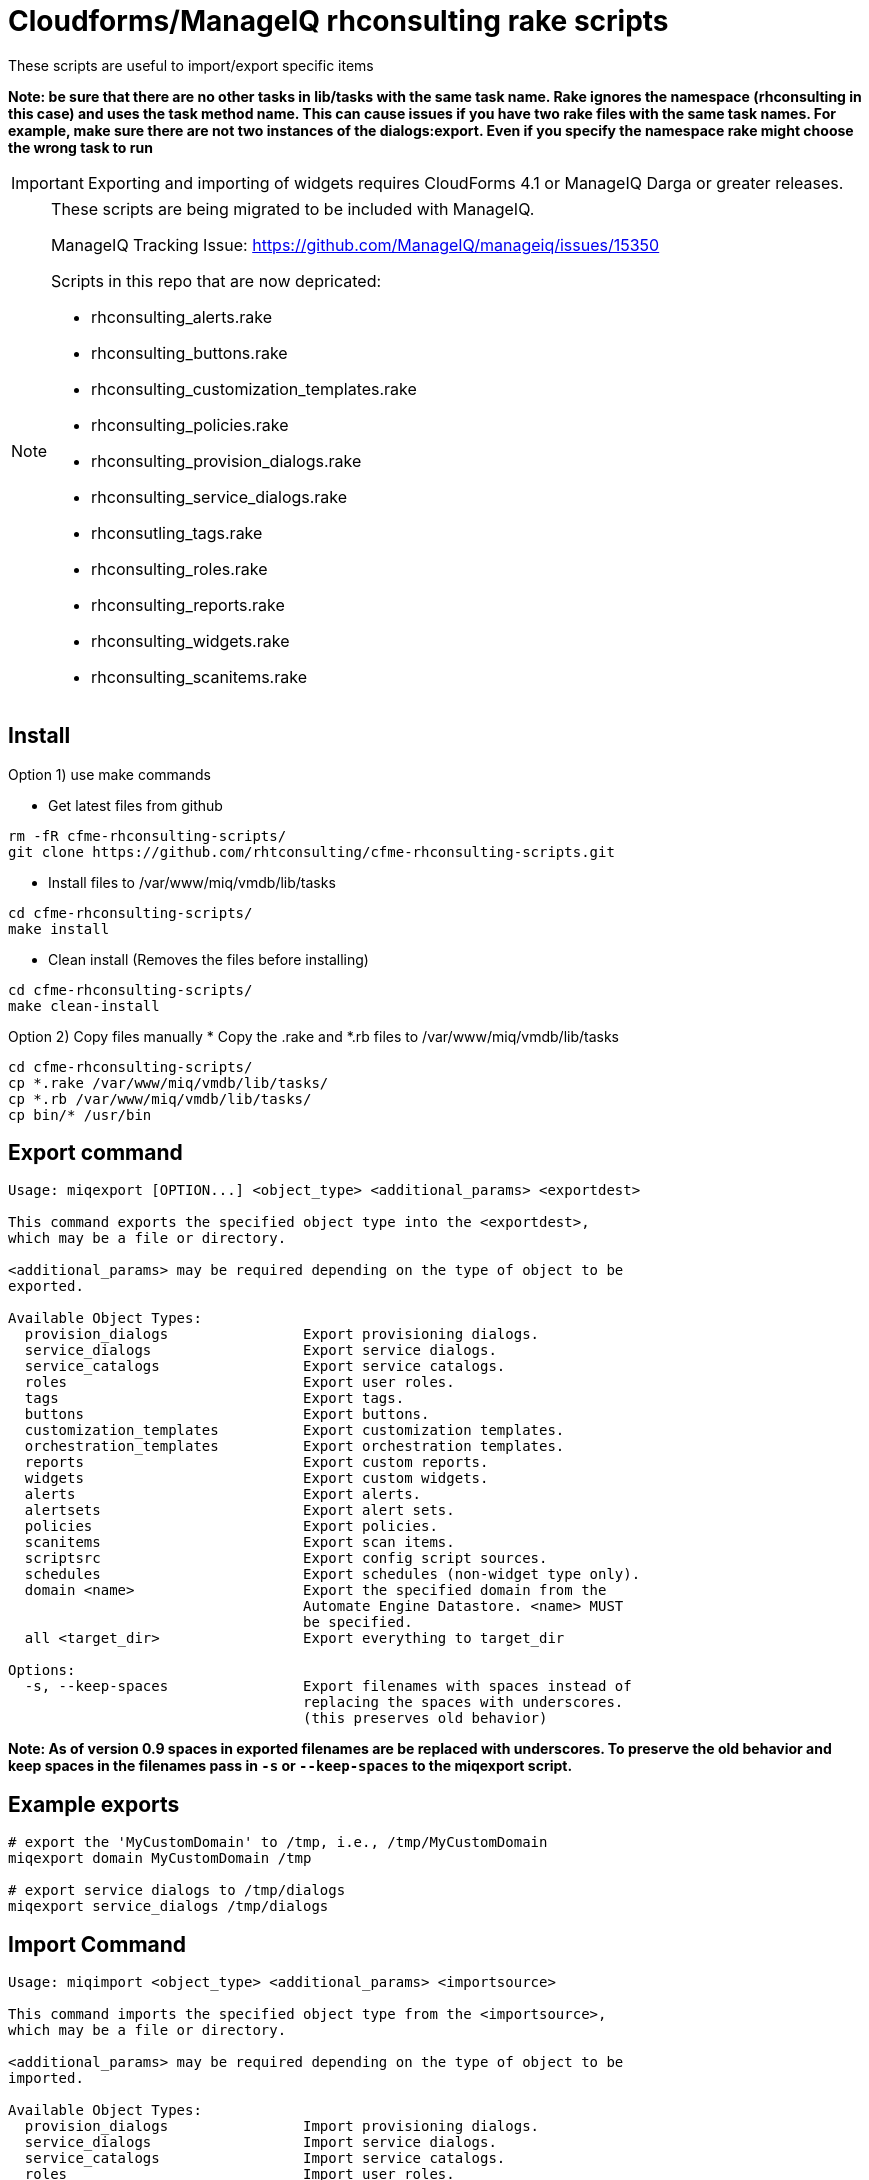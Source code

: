 = Cloudforms/ManageIQ rhconsulting rake scripts

These scripts are useful to import/export specific items

**Note: be sure that there are no other tasks in lib/tasks with the same task name. Rake ignores the namespace (rhconsulting in this case) and uses the task method name.
This can cause issues if you have two rake files with the same task names. For example, make sure there are not two instances of the dialogs:export. Even if you specify the namespace
rake might choose the wrong task to run**

IMPORTANT: Exporting and importing of widgets requires CloudForms 4.1 or ManageIQ Darga or greater releases.

[NOTE]
====
These scripts are being migrated to be included with ManageIQ.

ManageIQ Tracking Issue: https://github.com/ManageIQ/manageiq/issues/15350

Scripts in this repo that are now depricated:

* rhconsulting_alerts.rake
* rhconsulting_buttons.rake
* rhconsulting_customization_templates.rake
* rhconsulting_policies.rake
* rhconsulting_provision_dialogs.rake
* rhconsulting_service_dialogs.rake
* rhconsutling_tags.rake
* rhconsulting_roles.rake
* rhconsulting_reports.rake
* rhconsulting_widgets.rake
* rhconsulting_scanitems.rake

====

== Install

Option 1) use make commands

* Get latest files from github
----
rm -fR cfme-rhconsulting-scripts/
git clone https://github.com/rhtconsulting/cfme-rhconsulting-scripts.git
----

* Install files to /var/www/miq/vmdb/lib/tasks
----
cd cfme-rhconsulting-scripts/
make install
----

* Clean install (Removes the files before installing)
----
cd cfme-rhconsulting-scripts/
make clean-install
----

Option 2) Copy files manually
* Copy the .rake and *.rb files to /var/www/miq/vmdb/lib/tasks
----
cd cfme-rhconsulting-scripts/
cp *.rake /var/www/miq/vmdb/lib/tasks/
cp *.rb /var/www/miq/vmdb/lib/tasks/
cp bin/* /usr/bin
----

== Export command
----

Usage: miqexport [OPTION...] <object_type> <additional_params> <exportdest>

This command exports the specified object type into the <exportdest>,
which may be a file or directory.

<additional_params> may be required depending on the type of object to be
exported.

Available Object Types:
  provision_dialogs                Export provisioning dialogs.
  service_dialogs                  Export service dialogs.
  service_catalogs                 Export service catalogs.
  roles                            Export user roles.
  tags                             Export tags.
  buttons                          Export buttons.
  customization_templates          Export customization templates.
  orchestration_templates          Export orchestration templates.
  reports                          Export custom reports.
  widgets                          Export custom widgets.
  alerts                           Export alerts.
  alertsets                        Export alert sets.
  policies                         Export policies.
  scanitems                        Export scan items.
  scriptsrc                        Export config script sources.
  schedules                        Export schedules (non-widget type only).
  domain <name>                    Export the specified domain from the
                                   Automate Engine Datastore. <name> MUST
                                   be specified.
  all <target_dir>                 Export everything to target_dir

Options:
  -s, --keep-spaces                Export filenames with spaces instead of
                                   replacing the spaces with underscores.
                                   (this preserves old behavior)
----

**Note:
As of version 0.9 spaces in exported filenames are be replaced with
underscores. To preserve the old behavior and keep spaces in the filenames
pass in `-s` or `--keep-spaces` to the miqexport script.**

== Example exports
----
# export the 'MyCustomDomain' to /tmp, i.e., /tmp/MyCustomDomain
miqexport domain MyCustomDomain /tmp

# export service dialogs to /tmp/dialogs
miqexport service_dialogs /tmp/dialogs
----

== Import Command
----

Usage: miqimport <object_type> <additional_params> <importsource>

This command imports the specified object type from the <importsource>,
which may be a file or directory.

<additional_params> may be required depending on the type of object to be
imported.

Available Object Types:
  provision_dialogs                Import provisioning dialogs.
  service_dialogs                  Import service dialogs.
  service_catalogs                 Import service catalogs.
  roles                            Import user roles.
  tags                             Import tags.
  buttons                          Import buttons.
  customization_templates          Import customization templates.
  orchestration_templates          Import orchestration templates.
  reports                          Import custom reports.
  widgets                          Import custom widgets.
  policies                         Import policies.
  scanitems                        Import scan items.
  scriptsrc                        Import config script sources.
  schedules                        Import schedules (non-widget type only).
  domain <name>                    Import the specified domain from the
                                   <importsource> directory. <name> MUST
                                   be specified.
  all <source_dir>                 Import everything from source_dir

Options:
  --overwrite                      Overwites the imported domain if it
                                   already exists in the database.
                                   Only used for "domain" object type.
                                   (Default = overwrite)

  --no-overwrite                   Do NOT overwite the domain if it
                                   already exists in the database.
                                   Only used for "domain" object type.
                                   (Default = overwrite)

  --enabled                        Enables the domain after it is imported.
                                   Only used for "domain" object type.
                                   (Default = enabled)

  --disabled                       Disables the domain after it is imported.
                                   Only used for "domain" object type.
                                   (Default = enabled)

  --tenant-name=NAME               Name of the Tenant for the domain after it is
                                   imported.
                                   Only used for "domain" object type.
                                   (Default = "")

  --tenant-id=ID                   ID of the Tenant for the domain after it is
                                   imported.
                                   Only used for "domain" object type.
                                   (Default = "")

----

== Example Imports
----
# import 'MyCustomDomain' from /tmp, i.e., /tmp/MyCustomDomain
miqimport domain MyCustomDomain /tmp

# import service dialogs from /tmp/dialogs
miqimport service_dialogs /tmp/dialogs
----

== Export examples using rake
* You can do the export by using the `export-miqdomain` script or manually as well.
----
export-domain
Usage: ./export-domain -d CloudFormsDomain -D /path/to/the/directory

OPTIONS:
  -d    CloudForms Domain
  -D    Path to the directory
  -h    Displays help
----

* To do the export manually, follow the below steps.

----
BUILDDIR=/tmp/CFME-build
DOMAIN_EXPORT=YourDomainHere

rm -fR ${BUILDDIR}
mkdir -p ${BUILDDIR}/{service_catalogs,dialogs,roles,tags,buttons,customization_templates,policies,alerts,alertsets,widgets,miq_ae_datastore,scanitems,scriptsrc}

cd /var/www/miq/vmdb
bin/rake rhconsulting:miq_schedules:export[${BUILDDIR}/schedules]
bin/rake rhconsulting:provision_dialogs:export[${BUILDDIR}/provision_dialogs]
bin/rake rhconsulting:service_dialogs:export[${BUILDDIR}/service_dialogs]
bin/rake rhconsulting:service_catalogs:export[${BUILDDIR}/service_catalogs]
bin/rake rhconsulting:roles:export[${BUILDDIR}/roles/roles.yml]
bin/rake rhconsulting:tags:export[${BUILDDIR}/tags/tags.yml]
bin/rake rhconsulting:buttons:export[${BUILDDIR}/buttons/buttons.yml]
bin/rake rhconsulting:customization_templates:export[${BUILDDIR}/customization_templates/customization_templates.yml]
bin/rake rhconsulting:orchestration_templates:export[${BUILDDIR}/orchestration_templates]
bin/rake rhconsulting:miq_policies:export[${BUILDDIR}/policies]
bin/rake rhconsulting:miq_alerts:export[${BUILDDIR}/alerts]
bin/rake rhconsulting:miq_alertsets:export[${BUILDDIR}/alertsets]
bin/rake rhconsulting:miq_widgets:export[${BUILDDIR}/widgets]
bin/rake rhconsulting:miq_scanprofiles:export[${BUILDDIR}/scanitems]
bin/rake rhconsulting:miq_scriptsrc:export[${BUILDDIR}/scriptsrc]
bin/rake "rhconsulting:miq_ae_datastore:export[${DOMAIN_EXPORT}, ${BUILDDIR}/miq_ae_datastore]"

----

== Import examples using rake

* You can do the import by using the `import-miqdomain` script or manually as well.

----
import-miqdomain
Usage: ./import-miqdomain -D /absolute/path/to/the/directory

OPTIONS:
  -D    Path to the directory
  -h    Displays help

----

* To do the import manually, follow the below steps.

----
BUILDDIR=/tmp/CFME-build
DOMAIN_IMPORT=YourDomainHere

cd /var/www/miq/vmdb
bin/rake rhconsulting:miq_schedules:import[${BUILDDIR}/schedules]
bin/rake rhconsulting:miq_scriptsrc:import[${BUILDDIR}/scriptsrc]
bin/rake rhconsulting:provision_dialogs:import[${BUILDDIR}/provision_dialogs]
bin/rake rhconsulting:service_dialogs:import[${BUILDDIR}/service_dialogs]
bin/rake rhconsulting:roles:import[${BUILDDIR}/roles/roles.yml]
bin/rake rhconsulting:tags:import[${BUILDDIR}/tags/tags.yml]
bin/rake rhconsulting:buttons:import[${BUILDDIR}/buttons/buttons.yml]
bin/rake rhconsulting:customization_templates:import[${BUILDDIR}/customization_templates/customization_templates.yml]
bin/rake rhconsulting:provision_dialogs:import[${BUILDDIR}/provision_dialogs]
bin/rake rhconsulting:miq_policies:import[${BUILDDIR}/policies]
bin/rake rhconsulting:miq_alerts:import[${BUILDDIR}/alerts]
bin/rake rhconsulting:miq_alertsets:import[${BUILDDIR}/alertsets]
bin/rake rhconsulting:miq_widgets:import[${BUILDDIR}/widgets]
bin/rake rhconsulting:service_catalogs:import[${BUILDDIR}/service_catalogs]
bin/rake "rhconsulting:miq_ae_datastore:import[${DOMAIN_IMPORT}, ${BUILDDIR}/miq_ae_datastore]"
bin/rake rhconsulting:service_catalogs:import[${BUILDDIR}/service_catalogs]
bin/rake rhconsulting:miq_scanprofiles:import[${BUILDDIR}/scanitems]

----

NOTE: Service Catalogs should be imported last as they reference Dialogs and the Automate Domain(s).

== Contribution guidelines
* Writing tests
* Code review
* Other guidelines

== Who do I talk to?
* Jose Simonelli (jose@redhat.com)
* Lester Claudio (claudiol@redhat.com)
* George Goh (george.goh@redhat.com)
* Brant Evans (bevans@redhat.com)
